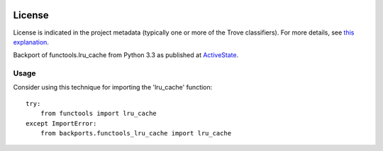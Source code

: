 .. image:: https://img.shields.io/pypi/v/backports.functools_lru_cache.svg
   :target: https://pypi.org/project/backports.functools_lru_cache

.. image:: https://img.shields.io/pypi/pyversions/backports.functools_lru_cache.svg

.. image:: https://img.shields.io/pypi/dm/backports.functools_lru_cache.svg

.. image:: https://img.shields.io/travis/jaraco/backports.functools_lru_cache/master.svg
   :target: http://travis-ci.org/jaraco/backports.functools_lru_cache


License
=======

License is indicated in the project metadata (typically one or more
of the Trove classifiers). For more details, see `this explanation
<https://github.com/jaraco/skeleton/issues/1>`_.

Backport of functools.lru_cache from Python 3.3 as published at `ActiveState
<http://code.activestate.com/recipes/578078/>`_.

Usage
-----

Consider using this technique for importing the 'lru_cache' function::

    try:
        from functools import lru_cache
    except ImportError:
        from backports.functools_lru_cache import lru_cache
